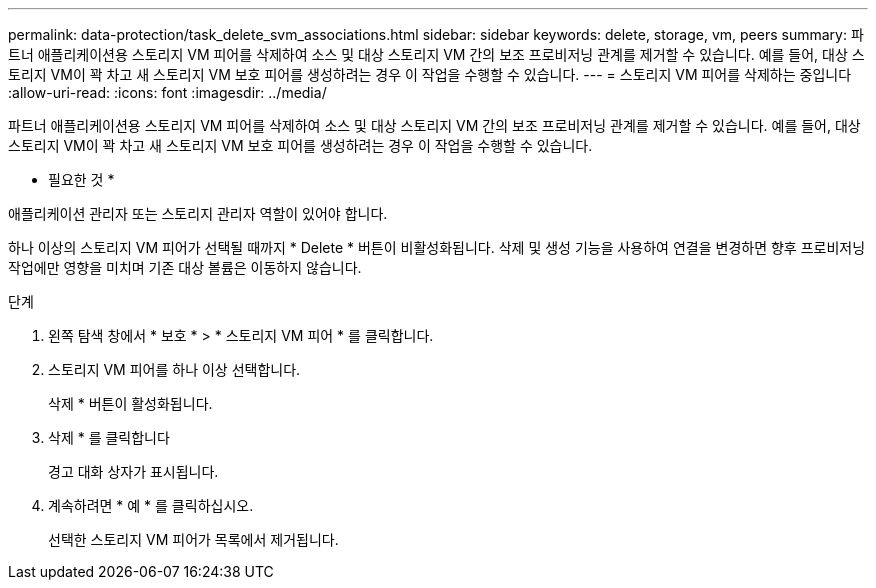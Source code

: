 ---
permalink: data-protection/task_delete_svm_associations.html 
sidebar: sidebar 
keywords: delete, storage, vm, peers 
summary: 파트너 애플리케이션용 스토리지 VM 피어를 삭제하여 소스 및 대상 스토리지 VM 간의 보조 프로비저닝 관계를 제거할 수 있습니다. 예를 들어, 대상 스토리지 VM이 꽉 차고 새 스토리지 VM 보호 피어를 생성하려는 경우 이 작업을 수행할 수 있습니다. 
---
= 스토리지 VM 피어를 삭제하는 중입니다
:allow-uri-read: 
:icons: font
:imagesdir: ../media/


[role="lead"]
파트너 애플리케이션용 스토리지 VM 피어를 삭제하여 소스 및 대상 스토리지 VM 간의 보조 프로비저닝 관계를 제거할 수 있습니다. 예를 들어, 대상 스토리지 VM이 꽉 차고 새 스토리지 VM 보호 피어를 생성하려는 경우 이 작업을 수행할 수 있습니다.

* 필요한 것 *

애플리케이션 관리자 또는 스토리지 관리자 역할이 있어야 합니다.

하나 이상의 스토리지 VM 피어가 선택될 때까지 * Delete * 버튼이 비활성화됩니다. 삭제 및 생성 기능을 사용하여 연결을 변경하면 향후 프로비저닝 작업에만 영향을 미치며 기존 대상 볼륨은 이동하지 않습니다.

.단계
. 왼쪽 탐색 창에서 * 보호 * > * 스토리지 VM 피어 * 를 클릭합니다.
. 스토리지 VM 피어를 하나 이상 선택합니다.
+
삭제 * 버튼이 활성화됩니다.

. 삭제 * 를 클릭합니다
+
경고 대화 상자가 표시됩니다.

. 계속하려면 * 예 * 를 클릭하십시오.
+
선택한 스토리지 VM 피어가 목록에서 제거됩니다.


